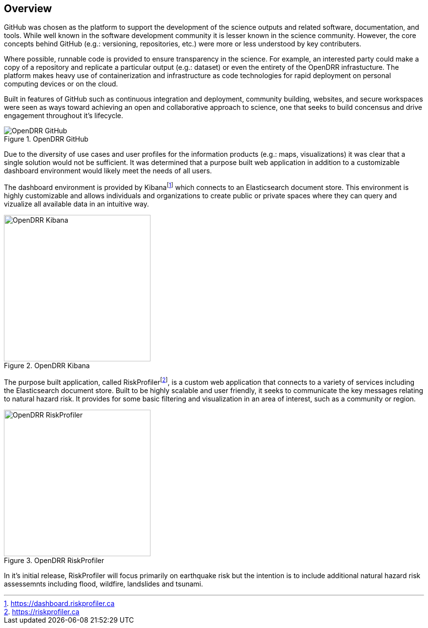 :imagesdir: img

== Overview

GitHub was chosen as the platform to support the development of the science outputs and related software, documentation, and tools. While well known in the software development community it is lesser known in the science community. However, the core concepts behind GitHub (e.g.: versioning, repositories, etc.) were more or less understood by key 
contributers. 

Where possible, runnable code is provided to ensure transparency in the science. For example, an interested party could make a copy of a repository and replicate a particular output (e.g.: dataset) or even the entirety of the OpenDRR infrastucture. The platform makes heavy use of containerization and infrastructure as code technologies for rapid deployment on personal computing devices or on the cloud.

Built in features of GitHub such as continuous integration and deployment, community building, websites, and secure workspaces were seen as ways toward achieving an open and collaborative approach to science, one that seeks to build concensus and drive engagement throughout it's lifecycle.

[#image-github]
.OpenDRR GitHub
image::opendrr-GitHub-en.png[OpenDRR GitHub]

Due to the diversity of use cases and user profiles for the information products (e.g.: maps, visualizations) it was clear that a single solution would not be sufficient. It was determined that a purpose built web application in addition to a customizable dashboard environment would likely meet the needs of all users.

The dashboard environment is provided by Kibanafootnote:[https://dashboard.riskprofiler.ca] which connects to an Elasticsearch document store. This environment is highly customizable and allows individuals and organizations to create public or private spaces where they can query and vizualize all available data in an intuitive way.

[#image-kibana]
.OpenDRR Kibana
image::img/opendrr-kibana.png[OpenDRR Kibana, 300]

The purpose built application, called RiskProfilerfootnote:[https://riskprofiler.ca], is a custom web application that connects to a variety of services including the Elasticsearch document store. Built to be highly scalable and user friendly, it seeks to communicate the key messages relating to natural hazard risk. It provides for some basic filtering and visualization in an area of interest, such as a community or region.

[#image-riskprofiler]
.OpenDRR RiskProfiler
image::img/opendrr-riskprofiler.png[OpenDRR RiskProfiler, 300]

In it's initial release, RiskProfiler will focus primarily on earthquake risk but the intention is to include additional natural hazard risk assessemnts including flood, wildfire, landslides and tsunami.
